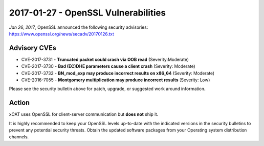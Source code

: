 2017-01-27 - OpenSSL Vulnerabilities
====================================

*Jan 26, 2017*, OpenSSL announced the following security advisories: https://www.openssl.org/news/secadv/20170126.txt


Advisory CVEs
-------------

* CVE-2017-3731 - **Truncated packet could crash via OOB read** (Severity:Moderate)

* CVE-2017-3730 - **Bad (EC)DHE parameters cause a client crash** (Severity: Moderate)

* CVE-2017-3732 - **BN_mod_exp may produce incorrect results on x86_64** (Severity: Moderate)

* CVE-2016-7055 - **Montgomery multiplication may produce incorrect results** (Severity: Low)

Please see the security bulletin above for patch, upgrade, or suggested work around information.

Action
------

xCAT uses OpenSSL for client-server communication but **does not** ship it.

It is highly recommended to keep your OpenSSL levels up-to-date with the indicated versions in the security bulletins to prevent any potential security threats. Obtain the updated software packages from your Operating system distribution channels.


